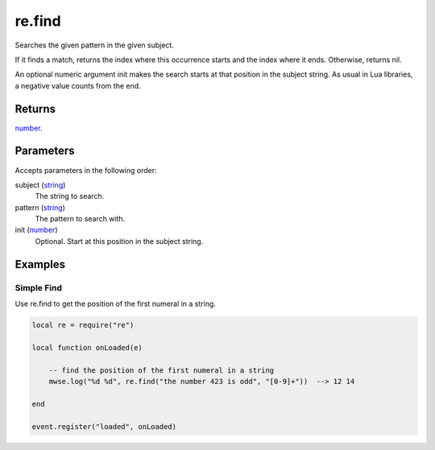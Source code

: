 re.find
====================================================================================================

Searches the given pattern in the given subject.
	
If it finds a match, returns the index where this occurrence starts and the index where it ends. 
Otherwise, returns nil.

An optional numeric argument init makes the search starts at that position in the subject string.
As usual in Lua libraries, a negative value counts from the end. 

Returns
----------------------------------------------------------------------------------------------------

`number`_.

Parameters
----------------------------------------------------------------------------------------------------

Accepts parameters in the following order:

subject (`string`_)
    The string to search.

pattern (`string`_)
    The pattern to search with.

init (`number`_)
    Optional. Start at this position in the subject string.

Examples
----------------------------------------------------------------------------------------------------

Simple Find
~~~~~~~~~~~~~~~~~~~~~~~~~~~~~~~~~~~~~~~~~~~~~~~~~~~~~~~~~~~~~~~~~~~~~~~~~~~~~~~~~~~~~~~~~~~~~~~~~~~~

Use re.find to get the position of the first numeral in a string.

.. code-block:: lua

    local re = require("re")

    local function onLoaded(e)

        -- find the position of the first numeral in a string
        mwse.log("%d %d", re.find("the number 423 is odd", "[0-9]+"))  --> 12 14

    end

    event.register("loaded", onLoaded)


.. _`number`: ../../../lua/type/number.html
.. _`string`: ../../../lua/type/string.html
